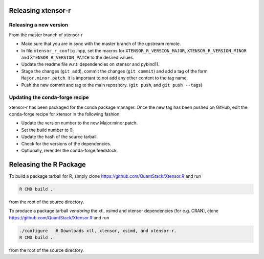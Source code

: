 .. Copyright (c) 2016, Wolf Vollprecht, Johan Mabille and Sylvain Corlay

   Distributed under the terms of the BSD 3-Clause License.

   The full license is in the file LICENSE, distributed with this software.

Releasing xtensor-r
===================

Releasing a new version
-----------------------

From the master branch of xtensor-r

- Make sure that you are in sync with the master branch of the upstream remote.
- In file ``xtensor_r_config.hpp``, set the macros for ``XTENSOR_R_VERSION_MAJOR``, ``XTENSOR_R_VERSION_MINOR`` and ``XTENSOR_R_VERSION_PATCH`` to the desired values.
- Update the readme file w.r.t. dependencies on xtensor and pybind11.
- Stage the changes (``git add``), commit the changes (``git commit``) and add a tag of the form ``Major.minor.patch``. It is important to not add any other content to the tag name.
- Push the new commit and tag to the main repository. (``git push``, and ``git push --tags``)

Updating the conda-forge recipe
-------------------------------

xtensor-r has been packaged for the conda package manager. Once the new tag has been pushed on GitHub, edit the conda-forge recipe for xtensor in the following fashion:

- Update the version number to the new Major.minor.patch.
- Set the build number to 0.
- Update the hash of the source tarball.
- Check for the versions of the dependencies.
- Optionally, rerender the conda-forge feedstock.

Releasing the R Package
=======================

To build a package tarball for R, simply clone https://github.com/QuantStack/Xtensor.R and run

.. code:: bash

    R CMD build .

from the root of the source directory.

To produce a package tarball *vendoring* the xtl, xsimd and xtensor dependencies (for e.g. CRAN), clone https://github.com/QuantStack/Xtensor.R and run

.. code:: bash

    ./configure   # Downloads xtl, xtensor, xsimd, and xtensor-r.
    R CMD build .

from the root of the source directory.
